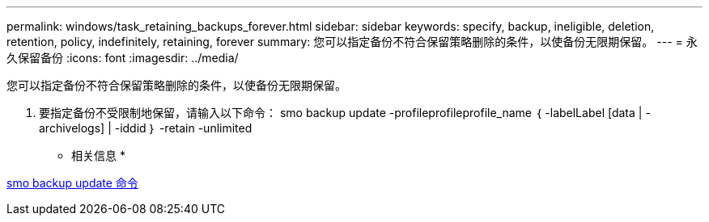 ---
permalink: windows/task_retaining_backups_forever.html 
sidebar: sidebar 
keywords: specify, backup, ineligible, deletion, retention, policy, indefinitely, retaining, forever 
summary: 您可以指定备份不符合保留策略删除的条件，以使备份无限期保留。 
---
= 永久保留备份
:icons: font
:imagesdir: ../media/


[role="lead"]
您可以指定备份不符合保留策略删除的条件，以使备份无限期保留。

. 要指定备份不受限制地保留，请输入以下命令： smo backup update -profileprofileprofile_name ｛ -labelLabel [data | -archivelogs] | -iddid ｝ -retain -unlimited


* 相关信息 *

xref:reference_the_smosmsapbackup_update_command.adoc[smo backup update 命令]
